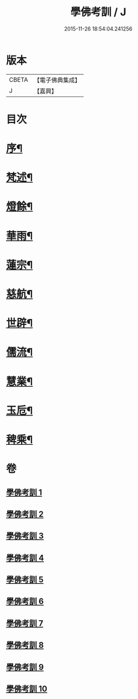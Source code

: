 #+TITLE: 學佛考訓 / J
#+DATE: 2015-11-26 18:54:04.241256
* 版本
 |     CBETA|【電子佛典集成】|
 |         J|【嘉興】    |

* 目次
* [[file:KR6q0218_001.txt::001-0001a2][序¶]]
* [[file:KR6q0218_001.txt::0001b5][梵述¶]]
* [[file:KR6q0218_002.txt::002-0004a5][燈餘¶]]
* [[file:KR6q0218_003.txt::003-0008b5][華雨¶]]
* [[file:KR6q0218_004.txt::004-0010b5][蓮宗¶]]
* [[file:KR6q0218_005.txt::005-0012a5][慈航¶]]
* [[file:KR6q0218_006.txt::006-0014a5][世辟¶]]
* [[file:KR6q0218_007.txt::007-0016c5][儒流¶]]
* [[file:KR6q0218_008.txt::008-0019c5][慧業¶]]
* [[file:KR6q0218_009.txt::009-0021c5][玉卮¶]]
* [[file:KR6q0218_010.txt::010-0024a5][稗乘¶]]
* 卷
** [[file:KR6q0218_001.txt][學佛考訓 1]]
** [[file:KR6q0218_002.txt][學佛考訓 2]]
** [[file:KR6q0218_003.txt][學佛考訓 3]]
** [[file:KR6q0218_004.txt][學佛考訓 4]]
** [[file:KR6q0218_005.txt][學佛考訓 5]]
** [[file:KR6q0218_006.txt][學佛考訓 6]]
** [[file:KR6q0218_007.txt][學佛考訓 7]]
** [[file:KR6q0218_008.txt][學佛考訓 8]]
** [[file:KR6q0218_009.txt][學佛考訓 9]]
** [[file:KR6q0218_010.txt][學佛考訓 10]]
